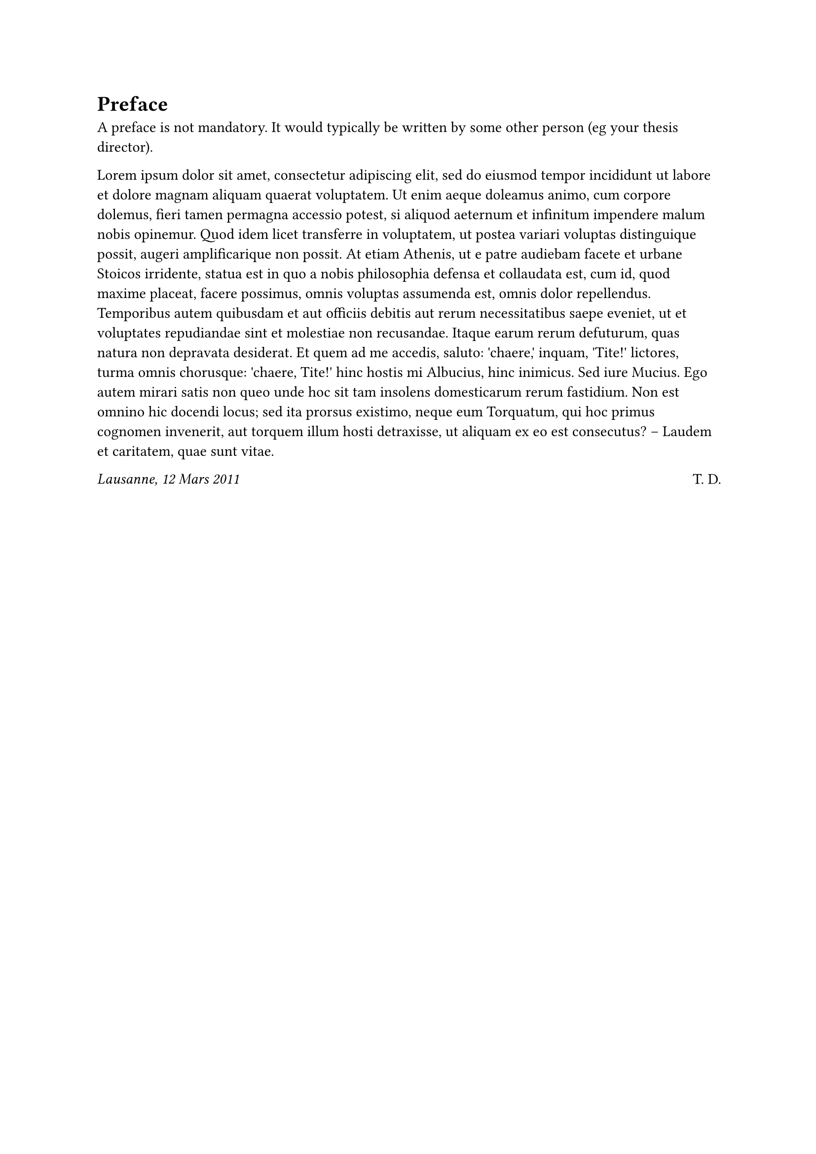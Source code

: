 = Preface

A preface is not mandatory. It would typically be written by some other person
(eg your thesis director).

#lorem(200)

// #parbreak()
// #v(10pt)
// #bigskip()

#grid(
  columns: 2 * (1fr,), align: (left, right), [_Lausanne, 12 Mars 2011_], [T. D.],
)
